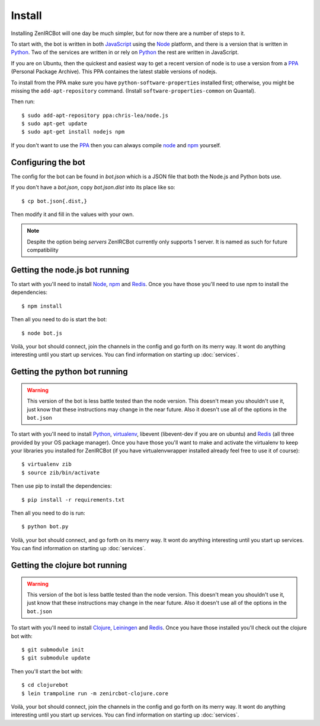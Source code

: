 Install
=======

Installing ZenIRCBot will one day be much simpler, but for now there
are a number of steps to it.

To start with, the bot is written in both JavaScript_ using the Node_
platform, and there is a version that is written in Python_. Two of
the services are written in or rely on Python_ the rest are written in
JavaScript.

If you are on Ubuntu, then the quickest and easiest way to get a recent 
version of node is to use a version from a PPA_ (Personal Package Archive).
This PPA containes the latest stable versions of nodejs.

To install from the PPA make sure you have ``python-software-properties`` 
installed first; otherwise, you might be missing the ``add-apt-repository`` 
command. (Install ``software-properties-common`` on Quantal).

Then run::

    $ sudo add-apt-repository ppa:chris-lea/node.js
    $ sudo apt-get update
    $ sudo apt-get install nodejs npm

If you don't want to use the PPA_ then you can always compile node_ and 
npm_ yourself.


Configuring the bot
-------------------

The config for the bot can be found in `bot.json` which is a JSON file
that both the Node.js and Python bots use.

If you don't have a `bot.json`, copy `bot.json.dist` into its place
like so::

    $ cp bot.json{.dist,}

Then modify it and fill in the values with your own.

.. note:: Despite the option being `servers` ZenIRCBot currently only
          supports 1 server. It is named as such for future
          compatibility

Getting the node.js bot running
-------------------------------

To start with you'll need to install Node_, npm_ and Redis_. Once you
have those you'll need to use npm to install the dependencies::

    $ npm install

Then all you need to do is start the bot::

    $ node bot.js

Voilà, your bot should connect, join the channels in the config and go
forth on its merry way. It wont do anything interesting until you
start up services. You can find information on starting up :doc:`services`.

Getting the python bot running
------------------------------

.. warning::

    This version of the bot is less battle tested than the node
    version. This doesn't mean you shouldn't use it, just know that
    these instructions may change in the near future. Also it doesn't
    use all of the options in the ``bot.json``

To start with you'll need to install Python_, virtualenv_, libevent
(libevent-dev if you are on ubuntu) and Redis_ (all three provided by
your OS package manager). Once you have those you'll want to make and
activate the virtualenv to keep your libraries you installed for
ZenIRCBot (if you have virtualenvwrapper installed already feel free
to use it of course)::

    $ virtualenv zib
    $ source zib/bin/activate

Then use pip to install the dependencies::

    $ pip install -r requirements.txt

Then all you need to do is run::

    $ python bot.py

Voilà, your bot should connect, and go forth on its merry way. It wont
do anything interesting until you start up services. You can find
information on starting up :doc:`services`.

Getting the clojure bot running
-------------------------------

.. warning::

    This version of the bot is less battle tested than the node
    version. This doesn't mean you shouldn't use it, just know that
    these instructions may change in the near future. Also it doesn't
    use all of the options in the ``bot.json``

To start with you'll need to install Clojure_, Leiningen_ and
Redis_. Once you have those installed you'll check out the clojure bot
with::

    $ git submodule init
    $ git submodule update

Then you'll start the bot with::

    $ cd clojurebot
    $ lein trampoline run -m zenircbot-clojure.core

Voilà, your bot should connect, join the channels in the config and go
forth on its merry way. It wont do anything interesting until you
start up services. You can find information on starting up :doc:`services`.


.. _JavaScript: http://en.wikipedia.org/wiki/JavaScript
.. _node: http://nodejs.org
.. _Python: http://python.org
.. _npm: http://npmjs.org
.. _Redis: http://redis.io
.. _node-irc: https://github.com/martynsmith/node-irc
.. _virtualenv: http://pypi.python.org/pypi/virtualenv
.. _irckit: https://github.com/coleifer/irc
.. _Clojure: http://clojure.org/
.. _Leiningen: https://github.com/technomancy/leiningen
.. _PPA: https://launchpad.net/~chris-lea/+archive/node.js/
